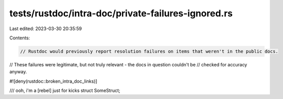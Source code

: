 tests/rustdoc/intra-doc/private-failures-ignored.rs
===================================================

Last edited: 2023-03-30 20:35:59

Contents:

.. code-block:: rs

    // Rustdoc would previously report resolution failures on items that weren't in the public docs.
// These failures were legitimate, but not truly relevant - the docs in question couldn't be
// checked for accuracy anyway.

#![deny(rustdoc::broken_intra_doc_links)]

/// ooh, i'm a [rebel] just for kicks
struct SomeStruct;


